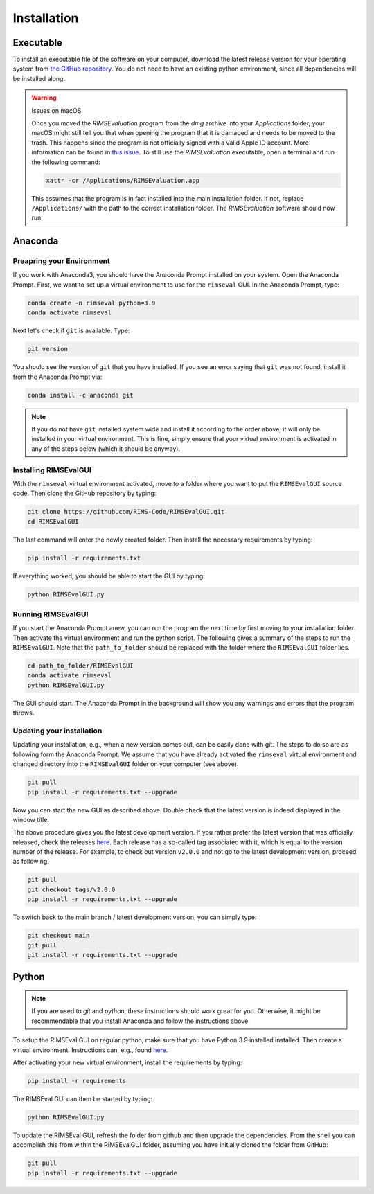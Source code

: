 ============
Installation
============

----------
Executable
----------

To install an executable file of the software on your computer,
download the latest release version for your operating system from
`the GitHub repository <https://github.com/RIMS-Code/RIMSEvalGUI/releases>`_.
You do not need to have an existing python environment,
since all dependencies will be installed along.

.. warning:: Issues on macOS

    Once you moved the `RIMSEvaluation` program from the `dmg` archive
    into your `Applications` folder, your macOS might still tell you
    that when opening the program that it is damaged and needs to be
    moved to the trash.
    This happens since the program is not officially signed
    with a valid Apple ID account.
    More information can be found in
    `this issue <https://github.com/RIMS-Code/RIMSEvalGUI/issues/9>`_.
    To still use the `RIMSEvaluation` executable,
    open a terminal and run the following command:

    .. code-block::

        xattr -cr /Applications/RIMSEvaluation.app

    This assumes that the program is in fact installed into
    the main installation folder.
    If not, replace ``/Applications/`` with the path to the correct
    installation folder.
    The `RIMSEvaluation` software should now run.

--------
Anaconda
--------

++++++++++++++++++++++++++
Preapring your Environment
++++++++++++++++++++++++++

If you work with Anaconda3,
you should have the Anaconda Prompt installed on your system.
Open the Anaconda Prompt.
First, we want to set up a virtual environment to use
for the ``rimseval`` GUI.
In the Anaconda Prompt, type:

.. code-block:: shell-session

    conda create -n rimseval python=3.9
    conda activate rimseval

Next let's check if ``git`` is available. Type:

.. code-block:: shell-session

    git version

You should see the version of ``git`` that you have installed.
If you see an error saying that ``git`` was not found,
install it from the Anaconda Prompt via:

.. code-block:: shell-session

    conda install -c anaconda git

.. note:: If you do not have ``git`` installed system wide and install it
    according to the order above, it will only be installed in your virtual environment.
    This is fine, simply ensure that your virtual environment is activated
    in any of the steps below (which it should be anyway).

++++++++++++++++++++++
Installing RIMSEvalGUI
++++++++++++++++++++++

With the ``rimseval`` virtual environment activated,
move to a folder where you want to put the ``RIMSEvalGUI`` source code.
Then clone the GitHub repository by typing:

.. code-block:: shell-session

    git clone https://github.com/RIMS-Code/RIMSEvalGUI.git
    cd RIMSEvalGUI

The last command will enter the newly created folder.
Then install the necessary requirements by typing:

.. code-block:: shell-session

    pip install -r requirements.txt

If everything worked, you should be able to start the GUI
by typing:

.. code-block:: shell-session

    python RIMSEvalGUI.py

+++++++++++++++++++
Running RIMSEvalGUI
+++++++++++++++++++

If you start the Anaconda Prompt anew,
you can run the program the next time by first moving to your installation folder.
Then activate the virtual environment and run the python script.
The following gives a summary of the steps to run the ``RIMSEvalGUI``.
Note that the ``path_to_folder`` should be replaced with the folder
where the ``RIMSEvalGUI`` folder lies.

.. code-block:: shell-session

    cd path_to_folder/RIMSEvalGUI
    conda activate rimseval
    python RIMSEvalGUI.py

The GUI should start.
The Anaconda Prompt in the background will show you any warnings
and errors that the program throws.

++++++++++++++++++++++++++
Updating your installation
++++++++++++++++++++++++++

Updating your installation, e.g., when a new version comes out,
can be easily done with git.
The steps to do so are as following form the Anaconda Prompt.
We assume that you have already activated the ``rimseval`` virtual environment
and changed directory into the ``RIMSEvalGUI`` folder on your computer (see above).

.. code-block:: shell-session

    git pull
    pip install -r requirements.txt --upgrade

Now you can start the new GUI as described above.
Double check that the latest version is indeed displayed in the window title.

The above procedure gives you the latest development version.
If you rather prefer the latest version that was officially released,
check the releases
`here <https://github.com/RIMS-Code/RIMSEvalGUI/releases>`_.
Each release has a so-called tag associated with it,
which is equal to the version number of the release.
For example, to check out version ``v2.0.0`` and not go to the latest development version,
proceed as following:

.. code-block:: shell-session

    git pull
    git checkout tags/v2.0.0
    pip install -r requirements.txt --upgrade

To switch back to the main branch / latest development version,
you can simply type:

.. code-block:: shell-session

    git checkout main
    git pull
    git install -r requirements.txt --upgrade


------
Python
------

.. note:: If you are used to `git` and `python`, these instructions
    should work great for you.
    Otherwise, it might be recommendable that you install Anaconda
    and follow the instructions above.

To setup the RIMSEval GUI on regular python,
make sure that you have Python 3.9 installed installed.
Then create a virtual environment.
Instructions can, e.g., found
`here <https://devrav.com/blog/create-virtual-env-python>`_.

After activating your new virtual environment,
install the requirements by typing:

.. code-block:: shell-session

    pip install -r requirements

The RIMSEval GUI can then be started by typing:

.. code-block:: shell-session

    python RIMSEvalGUI.py

To update the RIMSEval GUI,
refresh the folder from github and then upgrade the dependencies.
From the shell you can accomplish this from within the RIMSEvalGUI folder,
assuming you have initially cloned the folder from GitHub:

.. code-block:: shell-session

    git pull
    pip install -r requirements.txt --upgrade
